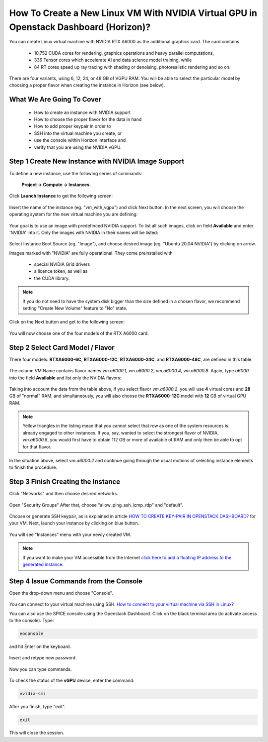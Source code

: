 How To Create a New Linux VM With NVIDIA Virtual GPU in Openstack Dashboard (Horizon)?
====================================================================================

You can create Linux virtual machine with NVIDIA RTX A6000 as the additional graphics card. The card contains

  * 10,752 CUDA cores for rendering, graphics operations and heavy parallel computations,

  * 336 Tensor cores which accelerate AI and data science model training, while 

  * 84 RT cores speed up ray tracing with shading or denoising, photorealistic rendering and so on. 

There are four variants, using 6, 12, 24, or 48 GB of VGPU RAM. You will be able to select the particular model by choosing a proper flavor when creating the instance in Horizon (see below). 


What We Are Going To Cover
--------------------------

 * How to create an instance with NVIDIA support

 * How to choose the proper flavor for the data in hand

 * How to add proper keypair in order to 

 * SSH into the virtual machine you create, or

 * use the console within Horizon interface and

 * verify that you are using the NVIDIA vGPU. 


Step 1 Create New Instance with NVIDIA Image Support
----------------------------------------------------

To define a new instance, use the following series of commands:

 **Project → Compute → Instances.**

.. figure:: 1.png

Click **Launch Instance** to get the following screen:

.. figure:: 2.png

Insert the name of the instance (eg. "vm_with_vgpu") and click Next button. In the next screen, you will choose the operating system for the new virtual machine you are defining:

.. figure:: 3.png

Your goal is to use an image with predefinced NVIDIA support. To list all such images, click on field **Available** and enter 'NVIDIA' into it. Only the images with NVIDIA in their names will be listed:

.. figure:: 17.png

Select Instance Boot Source (eg. "Image"), and choose desired image (eg. "Ubuntu 20.04 NVIDIA") by clicking on arrow.

Images marked with "NVIDIA" are fully operational. They come preinstalled with

 * special NVIDIA Grid drivers 

 * a licence token, as well as

 * the CUDA library.

.. note::

   If you do not need to have the system disk bigger than the size defined in a chosen flavor, we recommend setting "Create New Volume" feature to "No" state.

Click on the Next button and get to the following screen:

.. figure:: 18.png

You will now choose one of the four models of the RTX A6000 card. 

Step 2 Select Card Model / Flavor
---------------------------------

There four models: **RTXA6000-6C**, **RTXA6000-12C**, **RTXA6000-24C**, and **RTXA6000-48C**, are defined in this table:

.. figure:: 16.png

The column VM Name contains flavor names *vm.a6000.1*, *vm.a6000.2*, *vm.a6000.4*, *vm.a6000.8*. Again, type *a6000* into the field **Available** and list only the NVIDIA flavors:

.. figure:: 19.png

Taking into account the data from the table above, if you select flavor *vm.a6000.2*, you will use **4** virtual cores and **28** GB of "normal" RAM, and simultaneously, you will also choose the **RTXA6000-12C** model with **12** GB of virtual GPU RAM. 

.. note::
 
   Yellow triangles in the listing mean that you cannot select that row as one of the system resources is already engaged to other instances. If you, say, wanted to select the strongest flavor of NVIDIA, *vm.a6000.8*, you would first have to obtain 112 GB or more of available of RAM and only then  be able to opt for that flavor.

In the situation above, select *vm.a6000.2* and continue going through the usual motions of selecting instance elements to finish the procedure. 

Step 3 Finish Creating the Instance
-----------------------------------

Click "Networks" and then choose desired networks.

.. figure:: 5.png

Open "Security Groups" After that, choose "allow_ping_ssh_icmp_rdp" and "default".

.. figure:: 6.png

Choose or generate SSH keypair, as is explained in article `HOW TO CREATE KEY-PAIR IN OPENSTACK DASHBOARD? <https://cloudferro-cf3.readthedocs-hosted.com/en/latest/general/keypairopenstack/keypairopenstack.html>`_ for your VM. Next, launch your instance by clicking on blue button.

.. figure:: 7.png

You will see "Instances" menu with your newly created VM.

.. figure:: 8.png

.. note::

   If you want to make your VM accessible from the Internet `click here to add a floating IP address to the generated instance <https://cloudferro-cf3.readthedocs-hosted.com/en/latest/networking/addremovefip/addremovefip.html>`_.

Step 4 Issue Commands from the Console
--------------------------------------

Open the drop-down menu and choose "Console".

.. figure:: 9.png

You can connect to your virtual machine using SSH. `How to connect to your virtual machine via SSH in Linux? <https://cloudferro-cf3.readthedocs-hosted.com/en/latest/networking/connectviasshlinux/connectviasshlinux.html?highlight=ssh>`_

You can also use the SPICE console using the Openstack Dashboard.
Click on the black terminal area (to activate access to the console). Type: 

.. code::

   eoconsole 

and hit Enter on the keyboard.

.. figure:: 10.png

Insert and retype new password.

.. figure:: 11.png

Now you can type commands. 

.. figure:: 12.png

To check the status of the **vGPU** device, enter the command: 

.. code:: 

   nvidia-smi

.. figure:: 13.png

After you finish, type "exit".

.. code::

   exit

.. figure:: 14.png

This will close the session.
